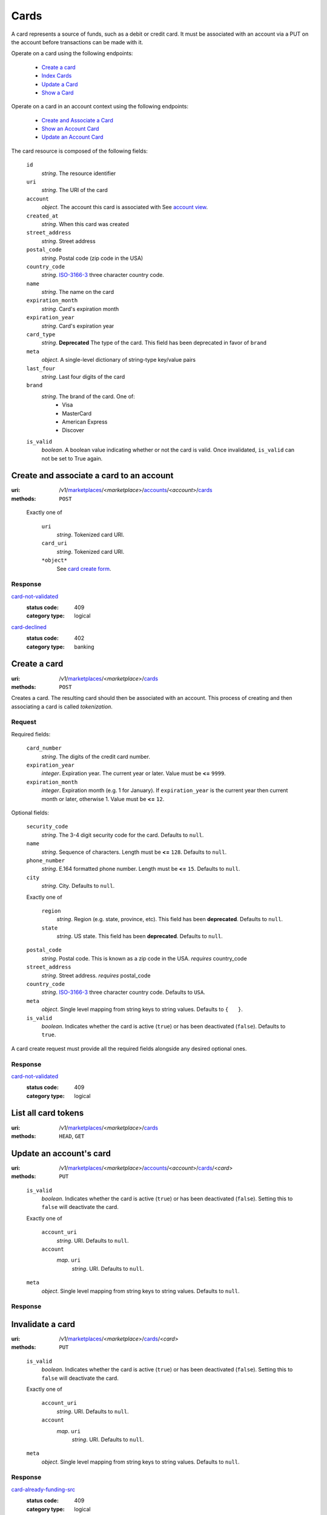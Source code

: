 =====
Cards
=====

A card represents a source of funds, such as a debit or credit card. It must be
associated with an account via a PUT on the account before transactions can be
made with it.

Operate on a card using the following endpoints:

   - `Create a card <./cards.rst#card-create>`_
   - `Index Cards <./cards.rst#card-index>`_
   - `Update a Card <./cards.rst#card-update>`_
   - `Show a Card <./cards.rst#card-show>`_

Operate on a card in an account context using the following endpoints:

   - `Create and Associate a Card <./cards.rst#account-card-create>`_
   - `Show an Account Card <./cards.rst#account-card-show>`_
   - `Update an Account Card <./cards.rst#account-update-card>`_

The card resource is composed of the following fields:

.. _card-view:

    ``id``
        *string*. The resource identifier

    ``uri``
        *string*. The URI of the card

    ``account``
        *object*. The account this card is associated with
        See `account view <./accounts.rst#account-view>`_.

    ``created_at``
        *string*. When this card was created

    ``street_address``
        *string*. Street address

    ``postal_code``
        *string*. Postal code (zip code in the USA)

    ``country_code``
        *string*. `ISO-3166-3`_ three character country code.

    ``name``
        *string*. The name on the card

    ``expiration_month``
        *string*. Card's expiration month

    ``expiration_year``
        *string*. Card's expiration year

    ``card_type``
        *string*. **Deprecated**
        The type of the card. This field has been deprecated in favor of
        ``brand``

    ``meta``
        *object*. A single-level dictionary of string-type key/value pairs

    ``last_four``
        *string*. Last four digits of the card

    ``brand``
        *string*. The brand of the card. One of:
          - Visa
          - MasterCard
          - American Express
          - Discover

    ``is_valid``
        *boolean*. A boolean value indicating whether or not the card is valid. Once
        invalidated, ``is_valid`` can not be set to True again.



Create and associate a card to an account
=========================================

:uri: /v1/`marketplaces <./marketplaces.rst>`_/<*marketplace*>/`accounts <./accounts.rst>`_/<*account*>/`cards <./cards.rst>`_
:methods: ``POST``

.. _account-card-card:

.. _account-card-create-form:

    Exactly one of

        ``uri``
            *string*. Tokenized card URI.

        ``card_uri``
            *string*. Tokenized card URI.

        ``*object*``
            See `card create form <./cards.rst#a>`_.

Response
--------

`card-not-validated <../errors.rst#card-not-validated>`_
    :status code: 409
    :category type: logical

`card-declined <../errors.rst#card-declined>`_
    :status code: 402
    :category type: banking



Create a card
=============

:uri: /v1/`marketplaces <./marketplaces.rst>`_/<*marketplace*>/`cards <./cards.rst>`_
:methods: ``POST``

.. _card-create:

Creates a card. The resulting card should then be associated with an
account. This process of creating and then associating a card is
called *tokenization*.

Request
-------

.. _card-create-form-required:

Required fields:

    ``card_number``
        *string*. The digits of the credit card number.

    ``expiration_year``
        *integer*. Expiration year.
        The current year or later. Value must be **<=** ``9999``.

    ``expiration_month``
        *integer*. Expiration month (e.g. 1 for January).
        If ``expiration_year`` is the current year then current month or later,
        otherwise 1. Value must be **<=** ``12``.

.. _card-create-form-optional:

Optional fields:

    ``security_code``
        *string*. The 3-4 digit security code for the card.
        Defaults to ``null``.

    ``name``
        *string*. Sequence of characters.
        Length must be **<=** ``128``.
        Defaults to ``null``.

    ``phone_number``
        *string*. E.164 formatted phone number.
        Length must be **<=** ``15``.
        Defaults to ``null``.

    ``city``
        *string*. City.
        Defaults to ``null``.

    Exactly one of

        ``region``
            *string*. Region (e.g. state, province, etc). This field has been
            **deprecated**.
            Defaults to ``null``.

        ``state``
            *string*. US state. This field has been **deprecated**.
            Defaults to ``null``.

    ``postal_code``
        *string*. Postal code. This is known as a zip code in the USA.
        *requires* country_code

    ``street_address``
        *string*. Street address.
        *requires* postal_code

    ``country_code``
        *string*. `ISO-3166-3
        <http://www.iso.org/iso/home/standards/country_codes.htm#2012_iso3166-3>`_
        three character country code.
        Defaults to ``USA``.

    ``meta``
        *object*. Single level mapping from string keys to string values.
        Defaults to ``{   }``.

    ``is_valid``
        *boolean*. Indicates whether the card is active (``true``) or has been deactivated
        (``false``).
        Defaults to ``true``.

A card create request must provide all the required fields alongside
any desired optional ones.

Response
--------

`card-not-validated <../errors.rst#card-not-validated>`_
    :status code: 409
    :category type: logical



List all card tokens
====================

:uri: /v1/`marketplaces <./marketplaces.rst>`_/<*marketplace*>/`cards <./cards.rst>`_
:methods: ``HEAD``, ``GET``

.. _card-index:




Update an account's card
========================

:uri: /v1/`marketplaces <./marketplaces.rst>`_/<*marketplace*>/`accounts <./accounts.rst>`_/<*account*>/`cards <./cards.rst>`_/<*card*>
:methods: ``PUT``

.. _account-card-update:

.. _account-card-update-form:

    ``is_valid``
        *boolean*. Indicates whether the card is active (``true``) or has been deactivated
        (``false``). Setting this to ``false`` will deactivate the card.

    Exactly one of

        ``account_uri``
            *string*. URI.
            Defaults to ``null``.

        ``account``
            *map*. ``uri``
                    *string*. URI.
                    Defaults to ``null``.


    ``meta``
        *object*. Single level mapping from string keys to string values.
        Defaults to ``null``.

Response
--------


Invalidate a card
=================

:uri: /v1/`marketplaces <./marketplaces.rst>`_/<*marketplace*>/`cards <./cards.rst>`_/<*card*>
:methods: ``PUT``

.. _card-update:

.. _card-update-form:

    ``is_valid``
        *boolean*. Indicates whether the card is active (``true``) or has been deactivated
        (``false``). Setting this to ``false`` will deactivate the card.

    Exactly one of

        ``account_uri``
            *string*. URI.
            Defaults to ``null``.

        ``account``
            *map*. ``uri``
                    *string*. URI.
                    Defaults to ``null``.


    ``meta``
        *object*. Single level mapping from string keys to string values.
        Defaults to ``null``.

Response
--------

`card-already-funding-src <../errors.rst#card-already-funding-src>`_
    :status code: 409
    :category type: logical

`cannot-associate-card <../errors.rst#cannot-associate-card>`_
    :status code: 409
    :category type: logical



Show an account's card
======================

:uri: /v1/`marketplaces <./marketplaces.rst>`_/<*marketplace*>/`accounts <./accounts.rst>`_/<*account*>/`cards <./cards.rst>`_/<*card*>
:methods: ``HEAD``, ``GET``

.. _account-card-show:

Click `here <./cards.rst#card-view>`_ for the ``card`` schema.


Get a card
==========

:uri: /v1/`marketplaces <./marketplaces.rst>`_/<*marketplace*>/`cards <./cards.rst>`_/<*card*>
:methods: ``HEAD``, ``GET``

.. _card-show:

Click `here <./cards.rst#card-view>`_ for the ``card`` schema.



